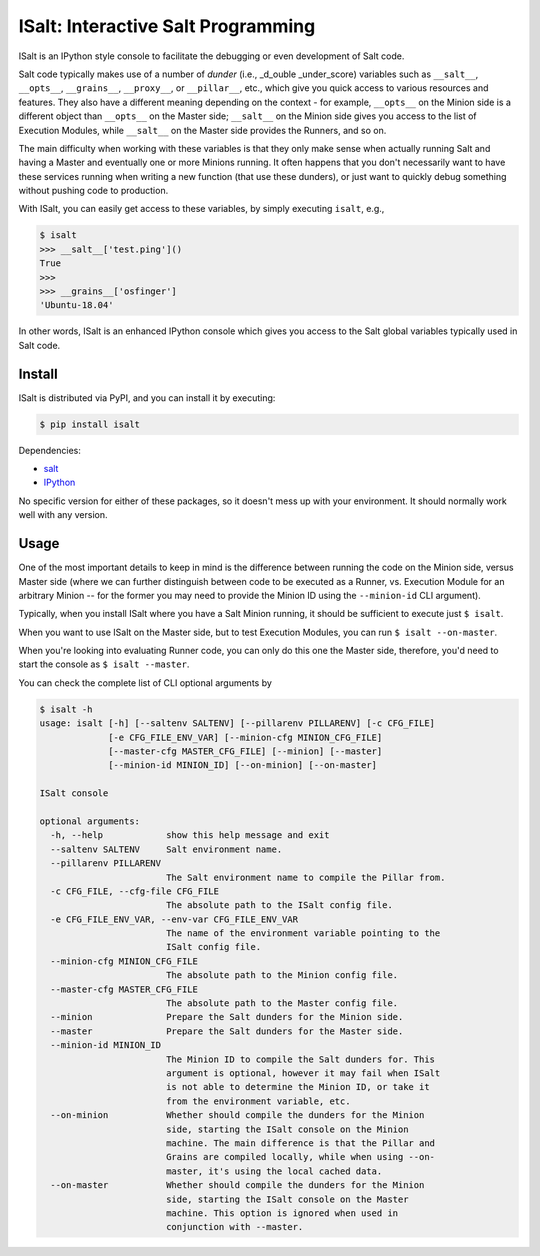 ISalt: Interactive Salt Programming
===================================

ISalt is an IPython style console to facilitate the debugging or even
development of Salt code.

.. image:: https://github.com/mirceaulinic/isalt/blob/master/cover.png

Salt code typically makes use of a number of *dunder* (i.e., _d_ouble 
_under_score) variables such as ``__salt__``, ``__opts__``, ``__grains__``,
``__proxy__``, or ``__pillar__``, etc.,  which give you quick access to various 
resources and features. They also have a different meaning depending on the 
context - for example, ``__opts__`` on the Minion side is a different object 
than ``__opts__`` on the Master side; ``__salt__`` on the Minion side gives you
access to the list of Execution Modules, while ``__salt__`` on the Master side
provides the Runners, and so on.

The main difficulty when working with these variables is that they only make
sense when actually running Salt and having a Master and eventually one or more
Minions running. It often happens that you don't necessarily want to have these 
services running when writing a new function (that use these dunders), or just
want to quickly debug something without pushing code to production.

With ISalt, you can easily get access to these variables, by simply executing
``isalt``, e.g.,

.. code-block:: bash

    $ isalt
    >>> __salt__['test.ping']()
    True
    >>>
    >>> __grains__['osfinger']
    'Ubuntu-18.04'

In other words, ISalt is an enhanced IPython console which gives you access to
the Salt global variables typically used in Salt code.

Install
-------

ISalt is distributed via PyPI, and you can install it by executing:

.. code-block:: bash

    $ pip install isalt

Dependencies:

- `salt <https://pypi.org/project/salt/>`__
- `IPython <https://pypi.org/project/IPython/>`__

No specific version for either of these packages, so it doesn't mess up with 
your environment. It should normally work well with any version.

Usage
-----

One of the most important details to keep in mind is the difference between 
running the code on the Minion side, versus Master side (where we can further
distinguish between code to be executed as a Runner, vs. Execution Module for
an arbitrary Minion -- for the former you may need to provide the Minion ID
using the ``--minion-id`` CLI argument).

Typically, when you install ISalt where you have a Salt Minion running, it 
should be sufficient to execute just ``$ isalt``.

When you want to use ISalt on the Master side, but to test Execution Modules,
you can run ``$ isalt --on-master``.

When you're looking into evaluating Runner code, you can only do this one the
Master side, therefore, you'd need to start the console as ``$ isalt 
--master``.

You can check the complete list of CLI optional arguments by 

.. code-block:: bash

    $ isalt -h
    usage: isalt [-h] [--saltenv SALTENV] [--pillarenv PILLARENV] [-c CFG_FILE]
                 [-e CFG_FILE_ENV_VAR] [--minion-cfg MINION_CFG_FILE]
                 [--master-cfg MASTER_CFG_FILE] [--minion] [--master]
                 [--minion-id MINION_ID] [--on-minion] [--on-master]

    ISalt console

    optional arguments:
      -h, --help            show this help message and exit
      --saltenv SALTENV     Salt environment name.
      --pillarenv PILLARENV
                            The Salt environment name to compile the Pillar from.
      -c CFG_FILE, --cfg-file CFG_FILE
                            The absolute path to the ISalt config file.
      -e CFG_FILE_ENV_VAR, --env-var CFG_FILE_ENV_VAR
                            The name of the environment variable pointing to the
                            ISalt config file.
      --minion-cfg MINION_CFG_FILE
                            The absolute path to the Minion config file.
      --master-cfg MASTER_CFG_FILE
                            The absolute path to the Master config file.
      --minion              Prepare the Salt dunders for the Minion side.
      --master              Prepare the Salt dunders for the Master side.
      --minion-id MINION_ID
                            The Minion ID to compile the Salt dunders for. This
                            argument is optional, however it may fail when ISalt
                            is not able to determine the Minion ID, or take it
                            from the environment variable, etc.
      --on-minion           Whether should compile the dunders for the Minion
                            side, starting the ISalt console on the Minion
                            machine. The main difference is that the Pillar and
                            Grains are compiled locally, while when using --on-
                            master, it's using the local cached data.
      --on-master           Whether should compile the dunders for the Minion
                            side, starting the ISalt console on the Master
                            machine. This option is ignored when used in
                            conjunction with --master.
